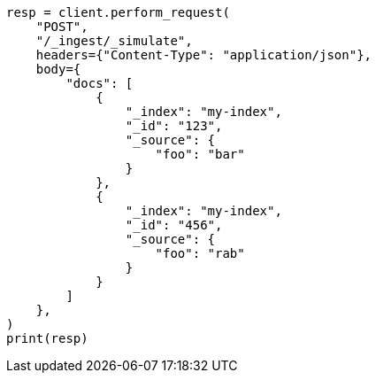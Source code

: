 // This file is autogenerated, DO NOT EDIT
// ingest/apis/simulate-ingest.asciidoc:273

[source, python]
----
resp = client.perform_request(
    "POST",
    "/_ingest/_simulate",
    headers={"Content-Type": "application/json"},
    body={
        "docs": [
            {
                "_index": "my-index",
                "_id": "123",
                "_source": {
                    "foo": "bar"
                }
            },
            {
                "_index": "my-index",
                "_id": "456",
                "_source": {
                    "foo": "rab"
                }
            }
        ]
    },
)
print(resp)
----
